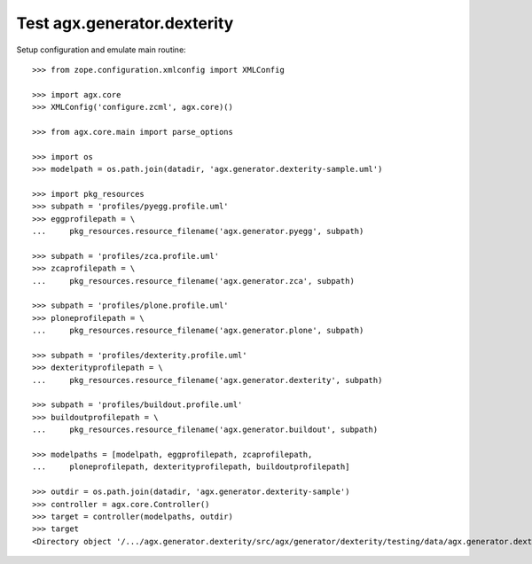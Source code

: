Test agx.generator.dexterity
============================

Setup configuration and emulate main routine::

    >>> from zope.configuration.xmlconfig import XMLConfig

    >>> import agx.core
    >>> XMLConfig('configure.zcml', agx.core)()

    >>> from agx.core.main import parse_options

    >>> import os
    >>> modelpath = os.path.join(datadir, 'agx.generator.dexterity-sample.uml')

    >>> import pkg_resources
    >>> subpath = 'profiles/pyegg.profile.uml'
    >>> eggprofilepath = \
    ...     pkg_resources.resource_filename('agx.generator.pyegg', subpath)

    >>> subpath = 'profiles/zca.profile.uml'
    >>> zcaprofilepath = \
    ...     pkg_resources.resource_filename('agx.generator.zca', subpath)

    >>> subpath = 'profiles/plone.profile.uml'
    >>> ploneprofilepath = \
    ...     pkg_resources.resource_filename('agx.generator.plone', subpath)

    >>> subpath = 'profiles/dexterity.profile.uml'
    >>> dexterityprofilepath = \
    ...     pkg_resources.resource_filename('agx.generator.dexterity', subpath)

    >>> subpath = 'profiles/buildout.profile.uml'
    >>> buildoutprofilepath = \
    ...     pkg_resources.resource_filename('agx.generator.buildout', subpath)

    >>> modelpaths = [modelpath, eggprofilepath, zcaprofilepath,
    ...     ploneprofilepath, dexterityprofilepath, buildoutprofilepath]

    >>> outdir = os.path.join(datadir, 'agx.generator.dexterity-sample')
    >>> controller = agx.core.Controller()
    >>> target = controller(modelpaths, outdir)
    >>> target
    <Directory object '/.../agx.generator.dexterity/src/agx/generator/dexterity/testing/data/agx.generator.dexterity-sample' at ...>
